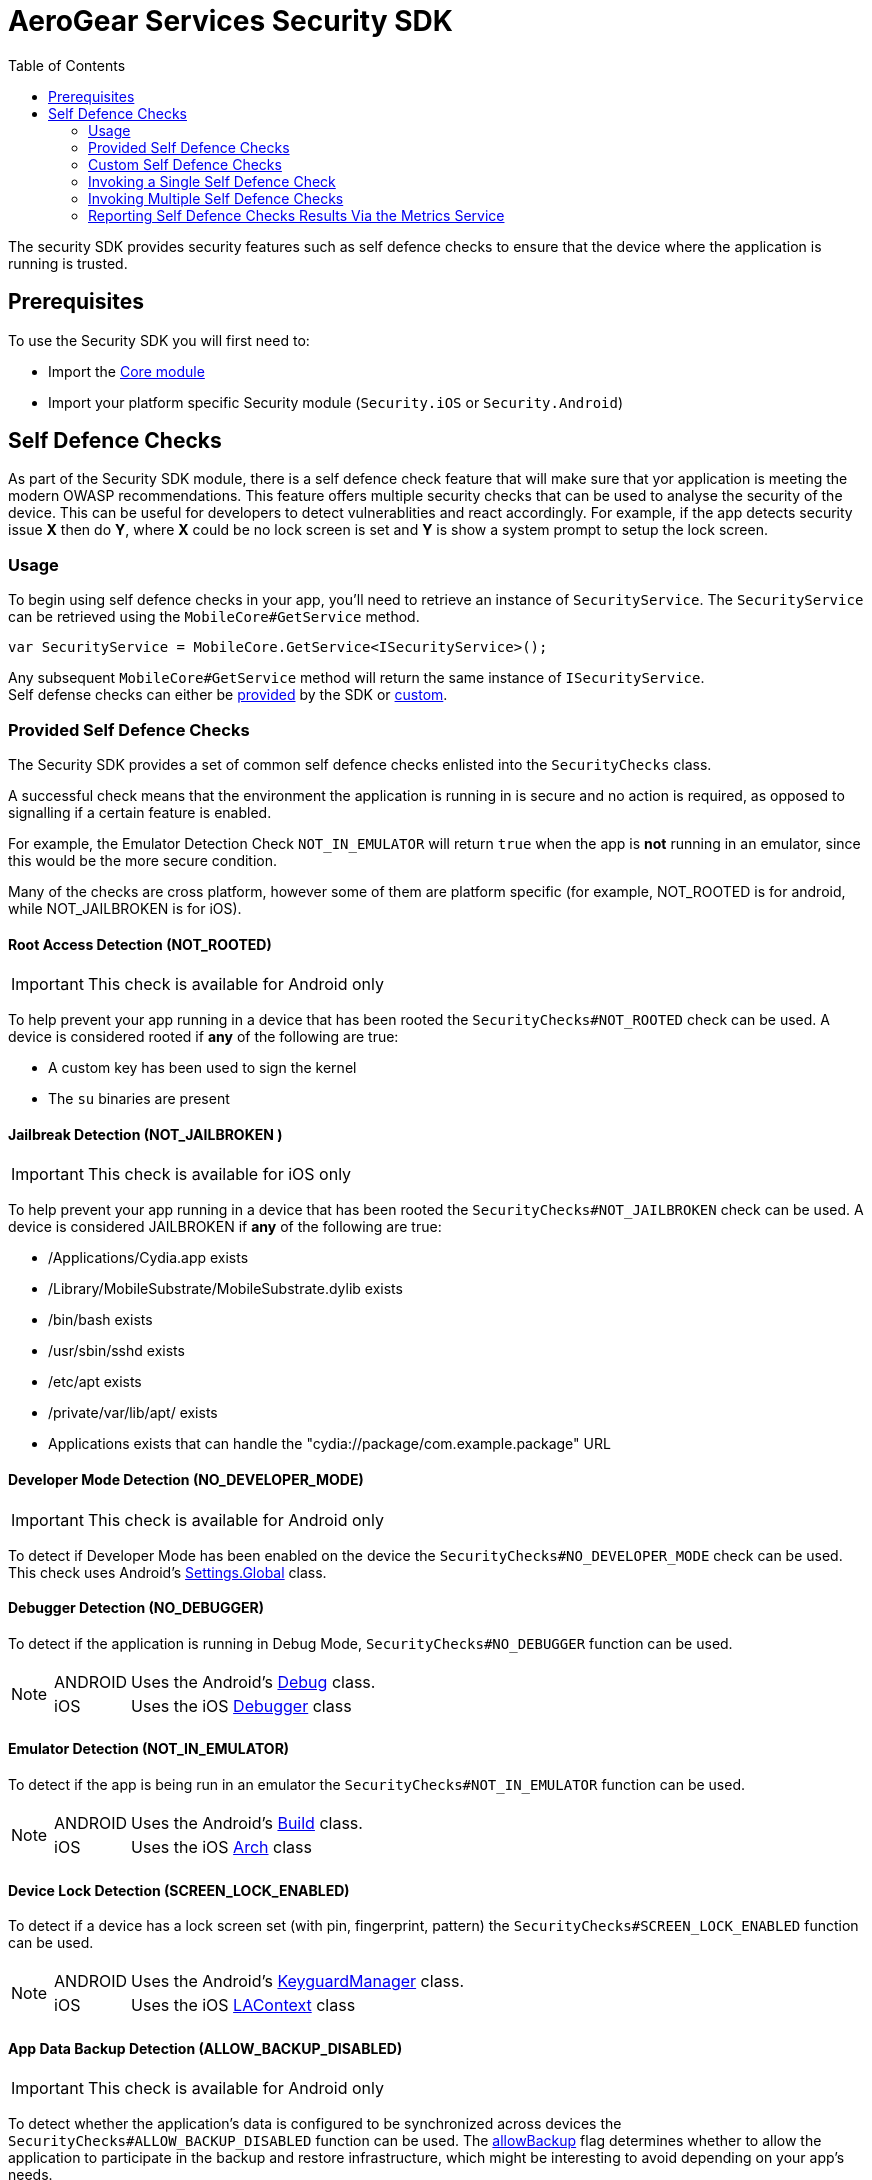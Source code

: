 = AeroGear Services Security SDK
ifdef::env-github[]
:tip-caption: :bulb:
:note-caption: :information_source:
:important-caption: :heavy_exclamation_mark:
:caution-caption: :fire:
:warning-caption: :warning:
endif::[]
:toc:
:toc-placement!:

toc::[]

The security SDK provides security features such as self defence checks to ensure that the device where the application is running is trusted.

== Prerequisites

To use the Security SDK you will first need to:

* Import the link:https://github.com/aerogear/aerogear-xamarin-sdk/blob/master/docs/modules/getting-started/pages/core.adoc[Core module]
* Import your platform specific Security module (`Security.iOS` or `Security.Android`)

== Self Defence Checks

As part of the Security SDK module, there is a self defence check feature that will make sure that yor application is meeting the modern OWASP recommendations.  This feature offers multiple security checks that can be used to analyse the security of the device.  This can be useful for developers to detect vulnerablities and react accordingly.  For example, if the app detects security issue *X* then do *Y*, where *X* could be no lock screen is set and *Y* is show a system prompt to setup the lock screen.

=== Usage

To begin using self defence checks in your app, you'll need to retrieve an instance of `SecurityService`. The `SecurityService` can be retrieved using the `MobileCore#GetService` method.

[source, c#]
----
var SecurityService = MobileCore.GetService<ISecurityService>();
----

Any subsequent `MobileCore#GetService` method will return the same instance of `ISecurityService`. +
Self defense checks can either be <<Provided Self Defence Checks,provided>> by the SDK or <<Custom Self Defence Checks,custom>>.

=== Provided Self Defence Checks

The Security SDK provides a set of common self defence checks enlisted into the `SecurityChecks` class.

A successful check means that the environment the application is running in is secure and no action is required, as opposed to signalling if a certain feature is enabled.

For example, the Emulator Detection Check `NOT_IN_EMULATOR` will return `true` when the app is *not* running in an emulator, since this would be the more secure condition.

Many of the checks are cross platform, however some of them are platform specific (for example, NOT_ROOTED is for android, while NOT_JAILBROKEN is for iOS).

==== Root Access Detection (NOT_ROOTED)

IMPORTANT: This check is available for Android only

To help prevent your app running in a device that has been rooted the `SecurityChecks#NOT_ROOTED` check can be used.
A device is considered rooted if *any* of the following are true:

* A custom key has been used to sign the kernel
* The `su` binaries are present

==== Jailbreak Detection (NOT_JAILBROKEN )

IMPORTANT: This check is available for iOS only

To help prevent your app running in a device that has been rooted the `SecurityChecks#NOT_JAILBROKEN` check can be used.
A device is considered JAILBROKEN if *any* of the following are true:

* /Applications/Cydia.app exists
* /Library/MobileSubstrate/MobileSubstrate.dylib exists
* /bin/bash exists
* /usr/sbin/sshd exists
* /etc/apt exists
* /private/var/lib/apt/ exists
* Applications exists that can handle the "cydia://package/com.example.package" URL

==== Developer Mode Detection (NO_DEVELOPER_MODE)

IMPORTANT: This check is available for Android only

To detect if Developer Mode has been enabled on the device the `SecurityChecks#NO_DEVELOPER_MODE` check can be used.
This check uses Android's link:https://developer.xamarin.com/api/type/Android.Provider.Settings+Global/[Settings.Global] class.

==== Debugger Detection (NO_DEBUGGER)

To detect if the application is running in Debug Mode, `SecurityChecks#NO_DEBUGGER` function can be used.

[NOTE]
====
[horizontal]
ANDROID:: Uses the Android's link:https://developer.xamarin.com/api/type/Android.OS.Debug/[Debug] class.
iOS:: Uses the iOS link:https://docs.microsoft.com/en-us/dotnet/api/System.Diagnostics.Debugger/[Debugger] class
====

==== Emulator Detection (NOT_IN_EMULATOR)

To detect if the app is being run in an emulator the `SecurityChecks#NOT_IN_EMULATOR` function can be used.

[NOTE]
====
[horizontal]
ANDROID:: Uses the Android's link:https://developer.xamarin.com/api/type/Android.OS.Build/[Build] class.
iOS:: Uses the iOS link:https://developer.xamarin.com/api/field/ObjCRuntime.Runtime.Arch/[Arch] class
====

==== Device Lock Detection (SCREEN_LOCK_ENABLED)

To detect if a device has a lock screen set (with pin, fingerprint, pattern) the `SecurityChecks#SCREEN_LOCK_ENABLED` function can be used.

[NOTE]
====
[horizontal]
ANDROID:: Uses the Android's link:https://developer.xamarin.com/api/type/Android.App.KeyguardManager[KeyguardManager] class.
iOS:: Uses the iOS link:https://developer.xamarin.com/api/type/MonoTouch.LocalAuthentication.LAContext/[LAContext] class
====

==== App Data Backup Detection (ALLOW_BACKUP_DISABLED)

IMPORTANT: This check is available for Android only

To detect whether the application’s data is configured to be synchronized across devices the `SecurityChecks#ALLOW_BACKUP_DISABLED` function can be used.
The link:https://developer.android.com/guide/topics/manifest/application-element[allowBackup] flag determines whether to allow the application to
participate in the backup and restore infrastructure, which might be interesting to avoid depending on your app’s needs.

==== Device Encryption Detection (HAS_ENCRYPTION_ENABLED)
IMPORTANT: This check is available for Android only

To detect whether the devices' filesystem is encrypted the `SecurityChecks#HAS_ENCRYPTION_ENABLED` function can be used.
This function uses Android’s link:https://developer.xamarin.com/api/type/Android.App.Admin.DevicePolicyManager/[DevicePolicyManager] class.

=== Custom Self Defence Checks

These are self defence checks that you can define to be used by the SDK. Custom self defence checks must implement the `ISecurityCheck` interface.

[source, c#]
----
class CustomSecurityCheck : ISecurityCheck
{
	public string GetName()
	{
		return "Custom check";
	}

	public string GetId()
	{
		return typeof(CustomSecurityCheck).FullName;
	}

	public SecurityCheckResult Check()
	{
		// In this example, the check always passes...
		return new SecurityCheckResult(this, true);
	}
}
----

=== Invoking a Single Self Defence Check
The `SecurityService#Check` method can be used to run a single self defence check.  It expects either `SecurityChecks` (see <<Provided Self Defence Checks>>)
or `ISecurityCheck` (see <<Custom Self Defence Checks>>) as a parameter and returns `SecurityCheckResult`.

[source, c#]
----
// a provided self defence check
SecurityCheckResult result = securityService.Check(SecurityChecks.<check_type>);

// using the custom self defence check defined previously
ISecurityCheck customSecurityCheck = new CustomSecurityCheck();
SecurityCheckResult result = securityService.Check(customSecurityCheck);
----

=== Invoking Multiple Self Defence Checks

To invoke multiple self defence checks a security check executor must be used. To run multiple self defence checks synchronously, you'll need to invoke `SecurityService#GetSyncExecutor`.
The returned object will be a builder that will allow to configure the list of checks to be executed. That list can be a mix of checks provided by the SDK and
custom checks.

[source, c#]
----
Dictionary<string, SecurityCheckResult> results = securityService.GetSyncExecutor()
								.WithSecurityCheck(SecurityChecks.<check_type>)
								.WithSecurityCheck(new CustomSecurityCheck())
								.WithSecurityCheck(...)
								...
								...
								.Build()
								.Execute();

----

The `Builder.WithSecurityCheck` method can be invoked as much as needed to add checks to be executed.
The value returned by the `Execute` method will be a `Dictionary` whose value is the result of the check, while the key is the ID of the check that produced that result.

[#reporting-selfdefence-metrics]
=== Reporting Self Defence Checks Results Via the Metrics Service
In order to report the results of Self Defence utilize the link:./using-metrics-sdk[Metrics] service in conjunction with the `SecurityService`.

Reporting the check results can be done via an `Executor` that is passed a reference to the `MetricsService`:

[source, csharp]
----
// Get the metric service object
var metricsService = MobileCore.Instance.GetService<MetricsService>();
var checkExecutor = SecurityCheckExecutor
				.newSyncExecutor()
				.WithSecurityCheck(mysecuritycheck)   // repeat this call for each check to execute
				.WithMetricsService(metricsService)   // pass the metric service
				.Build();
// Execute the checks
var checkResults = checkExecutor.Execute();
----

